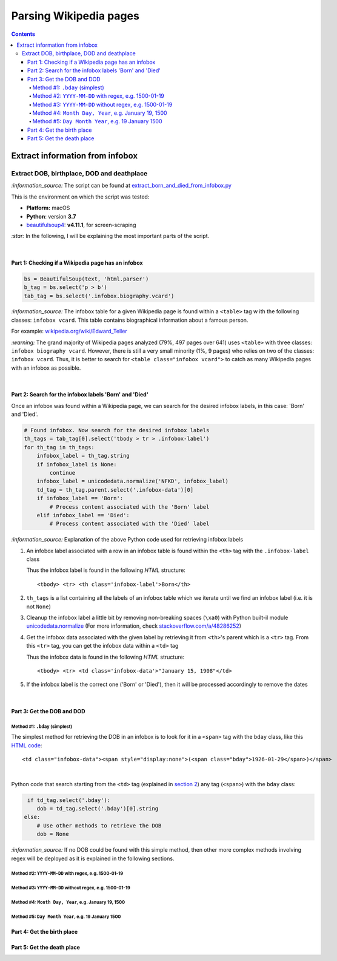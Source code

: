 =======================
Parsing Wikipedia pages
=======================
.. contents:: **Contents**
   :depth: 4
   :local:
   :backlinks: top
   
Extract information from infobox
================================
Extract DOB, birthplace, DOD and deathplace
-------------------------------------------
`:information_source:` The script can be found at `extract_born_and_died_from_infobox.py <./scripts/extract_born_and_died_from_infobox.py>`_

This is the environment on which the script was tested:

* **Platform:** macOS
* **Python**: version **3.7**
* `beautifulsoup4 <https://www.crummy.com/software/BeautifulSoup/>`_: **v4.11.1**, for screen-scraping

`:star:` In the following, I will be explaining the most important parts of the script.

|

Part 1: Checking if a Wikipedia page has an infobox
"""""""""""""""""""""""""""""""""""""""""""""""""""
.. code-block:: python

   bs = BeautifulSoup(text, 'html.parser')
   b_tag = bs.select('p > b')
   tab_tag = bs.select('.infobox.biography.vcard')

`:information_source:` The infobox table for a given Wikipedia page is found within a ``<table>`` tag w
ith the following classes: ``infobox vcard``. This table contains biographical information about a famous person.

For example: `wikipedia.org/wiki/Edward_Teller <https://en.wikipedia.org/wiki/Edward_Teller>`_

`:warning:` The grand majority of Wikipedia pages analyzed (79%, 497 pages over 641) uses ``<table>`` with three classes: ``infobox biography vcard``. However, there is still a very small minority (1%, 9 pages) who relies on two of the classes:  ``infobox vcard``. Thus, it is better to search for ``<table class="infobox vcard">`` to catch as many Wikipedia pages with an infobox as possible.

|

Part 2: Search for the infobox labels 'Born' and 'Died'
"""""""""""""""""""""""""""""""""""""""""""""""""""""""
Once an infobox was found within a Wikipedia page, we can search for the desired infobox labels, in this case: 'Born' and 'Died'.

.. code-block:: python

    # Found infobox. Now search for the desired infobox labels
    th_tags = tab_tag[0].select('tbody > tr > .infobox-label')
    for th_tag in th_tags:
        infobox_label = th_tag.string
        if infobox_label is None:
            continue
        infobox_label = unicodedata.normalize('NFKD', infobox_label)
        td_tag = th_tag.parent.select('.infobox-data')[0]
        if infobox_label == 'Born':
            # Process content associated with the 'Born' label
        elif infobox_label == 'Died':
            # Process content associated with the 'Died' label

`:information_source:` Explanation of the above Python code used for retrieving infobox labels

1. An infobox label associated with a row in an infobox table is found within the ``<th>`` tag with the ``.infobox-label`` class
   
   Thus the infobox label is found in the following *HTML* structure::
   
    <tbody> <tr> <th class='infobox-label'>Born</th>
 
2. ``th_tags`` is a list containing all the labels of an infobox table which we iterate until we find an infobox label (i.e. it is not ``None``)
3. Cleanup the infobox label a little bit by removing non-breaking spaces (``\xa0``) with Python built-il module 
   `unicodedata.normalize <https://docs.python.org/3/library/unicodedata.html#unicodedata.normalize>`_
   (For more information, check `stackoverflow.com/a/48286252 <https://stackoverflow.com/a/48286252>`_)
4. Get the infobox data associated with the given label by retrieving it from ``<th>``'s parent which is a ``<tr>`` tag. From this ``<tr>`` tag, 
   you can get the infobox data within a ``<td>`` tag
   
   Thus the infobox data is found in the following *HTML* structure::
   
    <tbody> <tr> <td class='infobox-data'>"January 15, 1908"</td>
5. If the infobox label is the correct one ('Born' or 'Died'), then it will be processed accordingly to remove the dates

|

Part 3: Get the DOB and DOD
"""""""""""""""""""""""""""
Method #1: ``.bday`` (simplest)
'''''''''''''''''''''''''''''''
The simplest method for retrieving the DOB in an infobox is to look for it in a ``<span>`` tag with the ``bday`` class, like this 
`HTML code <https://en.wikipedia.org/wiki/Abdus_Salam>`_::

 <td class="infobox-data"><span style="display:none">(<span class="bday">1926-01-29</span>)</span>

|

Python code that search starting from the ``<td>`` tag (explained in `section 2 <#part-2-search-for-the-infobox-labels-born-and-died>`_) any
tag (``<span>``) with the ``bday`` class:

.. code-block:: python

    if td_tag.select('.bday'):
       dob = td_tag.select('.bday')[0].string
   else:
       # Use other methods to retrieve the DOB
       dob = None

`:information_source:` If no DOB could be found with this simple method, then other more complex methods involving regex will be deployed as it is
explained in the following sections.

Method #2: ``YYYY-MM-DD`` with regex, e.g. 1500-01-19
'''''''''''''''''''''''''''''''''''''''''''''''''''''
Method #3: ``YYYY-MM-DD`` without regex, e.g. 1500-01-19
''''''''''''''''''''''''''''''''''''''''''''''''''''''''
Method #4: ``Month Day, Year``, e.g. January 19, 1500
'''''''''''''''''''''''''''''''''''''''''''''''''''''
Method #5: ``Day Month Year``, e.g. 19 January 1500
'''''''''''''''''''''''''''''''''''''''''''''''''''

Part 4: Get the birth place
"""""""""""""""""""""""""""

Part 5: Get the death place
"""""""""""""""""""""""""""
